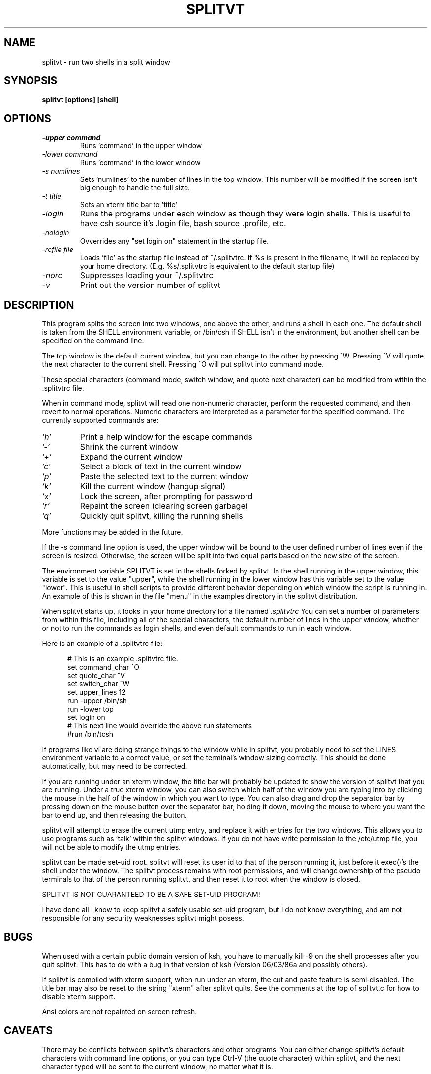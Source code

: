 .TH SPLITVT 1 "1/5/95" "SPLITVT" "NONESSENTIAL UTILITIES"

.SH NAME
splitvt - run two shells in a split window
.SH SYNOPSIS
.nf
.ft B
splitvt [options] [shell]

.SH OPTIONS
.LP
.TP
.TB
.I -upper command
Runs 'command' in the upper window
.TP
.TB
.I -lower command
Runs 'command' in the lower window
.TP
.TB
.I -s numlines
Sets 'numlines' to the number of lines in the top window.  This number
will be modified if the screen isn't big enough to handle the full
size.
.TP
.TB
.I -t title
Sets an xterm title bar to 'title'
.TP
.TB
.I -login
Runs the programs under each window as though they were login shells.
This is useful to have csh source it's .login file, bash source .profile,
etc.
.TP
.TB
.I -nologin
Ovverrides any "set login on" statement in the startup file.
.TP
.TB
.I -rcfile file
Loads 'file' as the startup file instead of ~/.splitvtrc.  If %s is present
in the filename, it will be replaced by your home directory.  (E.g. 
%s/.splitvtrc is equivalent to the default startup file)
.TP
.TB
.I -norc
Suppresses loading your ~/.splitvtrc
.TP
.TB
.I -v
Print out the version number of splitvt
.LP
.SH DESCRIPTION
.LP
This program splits the screen into two windows, one above the other,
and runs a shell in each one.  The default shell is taken from the
SHELL environment variable, or /bin/csh if SHELL isn't in the
environment, but another shell can be specified on the command line.

The top window is the default current window, but you can change to
the other by pressing ^W.  Pressing ^V will quote the next character
to the current shell.  Pressing ^O will put splitvt into command mode.

These special characters (command mode, switch window, and quote next
character) can be modified from within the .splitvtrc file.

When in command mode, splitvt will read one non-numeric character, 
perform the requested command, and then revert to normal operations.
Numeric characters are interpreted as a parameter for the specified 
command.  The currently supported commands are:

.TP
.TB
.I 'h'
Print a help window for the escape commands
.LP
.TP
.TB
.I '-'
Shrink the current window
.LP
.TP
.TB
.I '+'
Expand the current window
.LP
.TP
.TB
.I 'c'
Select a block of text in the current window
.LP
.TP
.TB
.I 'p'
Paste the selected text to the current window
.LP
.TP
.TB
.I 'k'
Kill the current window (hangup signal)
.LP
.TP
.TB
.I 'x'
Lock the screen, after prompting for password
.LP
.TP
.TB
.I 'r'
Repaint the screen (clearing screen garbage)
.LP
.TP
.TB
.I 'q'
Quickly quit splitvt, killing the running shells
.LP
More functions may be added in the future.

If the -s command line option is used, the upper window will be bound 
to the user defined number of lines even if the screen is resized.  
Otherwise, the screen will be split into two equal parts based on 
the new size of the screen.

The environment variable SPLITVT is set in the shells forked by splitvt.
In the shell running in the upper window, this variable is set to the
value "upper", while the shell running in the lower window has this
variable set to the value "lower".  This is useful in shell scripts to
provide different behavior depending on which window the script is 
running in.  An example of this is shown in the file "menu" in the examples
directory in the splitvt distribution.

When splitvt starts up, it looks in your home directory for a file named
.TB
.I .splitvtrc 
You can set a number of parameters from within this file, including
all of the special characters, the default number of lines in the upper
window, whether or not to run the commands as login shells, and even 
default commands to run in each window.
.LP
Here is an example of a .splitvtrc file:

.nf
.ft CW
.in +5n
# This is an example .splitvtrc file.  
set command_char        ^O
set quote_char          ^V
set switch_char         ^W
set upper_lines         12
run -upper              /bin/sh
run -lower              top
set login               on
# This next line would override the above run statements
#run /bin/tcsh
.ft
.fi
.in
.sp
If programs like vi are doing strange things to the window while in
splitvt, you probably need to set the LINES environment variable to a
correct value, or set the terminal's window sizing correctly.  This
should be done automatically, but may need to be corrected.

If you are running under an xterm window, the title bar will probably 
be updated to show the version of splitvt that you are running.
Under a true xterm window, you can also switch which half of the window
you are typing into by clicking the mouse in the half of the window
in which you want to type.  You can also drag and drop the separator
bar by pressing down on the mouse button over the separator bar,
holding it down, moving the mouse to where you want the bar to end up,
and then releasing the button.

splitvt will attempt to erase the current utmp entry, and replace it
with entries for the two windows.  This allows you to use programs
such as 'talk' within the splitvt windows.  If you do not have write
permission to the /etc/utmp file, you will not be able to modify the
utmp entries.

splitvt can be made set-uid root.  splitvt will reset its user id to
that of the person running it, just before it exec()'s the shell under
the window.  The splitvt process remains with root permissions, and
will change ownership of the pseudo terminals to that of the person
running splitvt, and then reset it to root when the window is closed.
.LP
SPLITVT IS NOT GUARANTEED TO BE A SAFE SET-UID PROGRAM!
.LP
I have done all I know to keep splitvt a safely usable set-uid program, 
but I do not know everything, and am not responsible for any security 
weaknesses splitvt might posess.
.SH BUGS
When used with a certain public domain version of ksh, you have to
manually kill -9 on the shell processes after you quit splitvt.  This
has to do with a bug in that version of ksh (Version 06/03/86a and
possibly others).

If splitvt is compiled with xterm support, when run under an xterm,
the cut and paste feature is semi-disabled.  The title bar may also
be reset to the string "xterm" after splitvt quits.  See the comments 
at the top of splitvt.c for how to disable xterm support.

Ansi colors are not repainted on screen refresh.
.SH CAVEATS
There may be conflicts between splitvt's characters and other
programs.  You can either change splitvt's default characters with
command line options, or you can type Ctrl-V (the quote character)
within splitvt, and the next character typed will be sent to the
current window, no matter what it is.

splitvt can only be used by terminals using vt100 emulation, due to
the use of specific vt100 escape codes.  (vt300, xterm, Linux console,
etc, emulation also works)

When running in an xterm, if you press the escape key, you will have
to type another character in order for the escape to be seen by the
running program.

.SH AUTHOR
Sam Lantinga 	slouken@cs.ucdavis.edu

